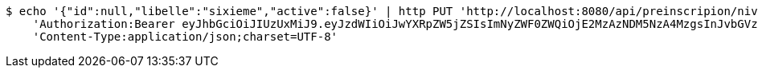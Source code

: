 [source,bash]
----
$ echo '{"id":null,"libelle":"sixieme","active":false}' | http PUT 'http://localhost:8080/api/preinscripion/niv/save' \
    'Authorization:Bearer eyJhbGciOiJIUzUxMiJ9.eyJzdWIiOiJwYXRpZW5jZSIsImNyZWF0ZWQiOjE2MzAzNDM5NzA4MzgsInJvbGVzIjpudWxsLCJpZCI6IjYyNzc0MjdlLTM5M2MtNDMyZi04NmE2LTY4ZmRhZTQ3YmVmOCIsInRva2VuX3R5cGUiOiJhY2Nlc3NfdG9rZW4iLCJleHAiOjE2MzAzNDc1NzB9.oaL2Iw2KqINxoB2wgTVvK_eSGB4aPkGVL7iIR-qYUGPNtm3TJZZJpB_7nkc71QqcKdfrPVc4D9OEbrY324XFcQ' \
    'Content-Type:application/json;charset=UTF-8'
----